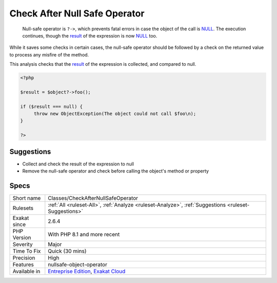 .. _classes-checkafternullsafeoperator:

.. _check-after-null-safe-operator:

Check After Null Safe Operator
++++++++++++++++++++++++++++++

  Null-safe operator is ``?->``, which prevents fatal errors in case the object of the call is `NULL <https://www.php.net/manual/en/language.types.null.php>`_. The execution continues, though the `result <https://www.php.net/result>`_ of the expression is now `NULL <https://www.php.net/manual/en/language.types.null.php>`_ too. 

While it saves some checks in certain cases, the null-safe operator should be followed by a check on the returned value to process any misfire of the method. 

This analysis checks that the `result <https://www.php.net/result>`_ of the expression is collected, and compared to null. 


.. code-block:: php
   
   <?php
   
   $result = $object?->foo(); 
   
   if ($result === null) {
   	throw new ObjectException(The object could not call $foo\n);
   }
   
   ?>

Suggestions
___________

* Collect and check the result of the expression to null
* Remove the null-safe operator and check before calling the object's method or property




Specs
_____

+--------------+-------------------------------------------------------------------------------------------------------------------------+
| Short name   | Classes/CheckAfterNullSafeOperator                                                                                      |
+--------------+-------------------------------------------------------------------------------------------------------------------------+
| Rulesets     | :ref:`All <ruleset-All>`, :ref:`Analyze <ruleset-Analyze>`, :ref:`Suggestions <ruleset-Suggestions>`                    |
+--------------+-------------------------------------------------------------------------------------------------------------------------+
| Exakat since | 2.6.4                                                                                                                   |
+--------------+-------------------------------------------------------------------------------------------------------------------------+
| PHP Version  | With PHP 8.1 and more recent                                                                                            |
+--------------+-------------------------------------------------------------------------------------------------------------------------+
| Severity     | Major                                                                                                                   |
+--------------+-------------------------------------------------------------------------------------------------------------------------+
| Time To Fix  | Quick (30 mins)                                                                                                         |
+--------------+-------------------------------------------------------------------------------------------------------------------------+
| Precision    | High                                                                                                                    |
+--------------+-------------------------------------------------------------------------------------------------------------------------+
| Features     | nullsafe-object-operator                                                                                                |
+--------------+-------------------------------------------------------------------------------------------------------------------------+
| Available in | `Entreprise Edition <https://www.exakat.io/entreprise-edition>`_, `Exakat Cloud <https://www.exakat.io/exakat-cloud/>`_ |
+--------------+-------------------------------------------------------------------------------------------------------------------------+


